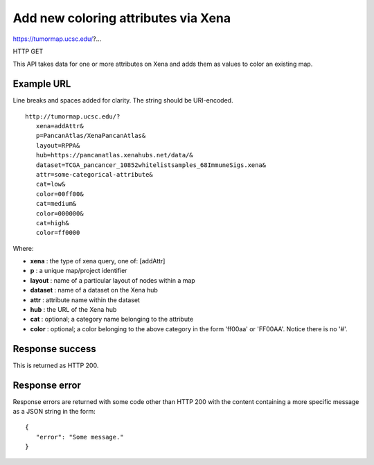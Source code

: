 Add new coloring attributes via Xena
====================================

https://tumormap.ucsc.edu/?...

HTTP GET

This API takes data for one or more attributes on Xena and adds them as
values to color an existing map.


Example URL
-----------

Line breaks and spaces added for clarity. The string should be URI-encoded.
::

 http://tumormap.ucsc.edu/?
    xena=addAttr&
    p=PancanAtlas/XenaPancanAtlas&
    layout=RPPA&
    hub=https://pancanatlas.xenahubs.net/data/&
    dataset=TCGA_pancancer_10852whitelistsamples_68ImmuneSigs.xena&
    attr=some-categorical-attribute&
    cat=low&
    color=00ff00&
    cat=medium&
    color=000000&
    cat=high&
    color=ff0000

Where:

* **xena** : the type of xena query, one of: [addAttr]
* **p** : a unique map/project identifier
* **layout** : name of a particular layout of nodes within a map
* **dataset** : name of a dataset on the Xena hub
* **attr** : attribute name within the dataset
* **hub** : the URL of the Xena hub
* **cat** : optional; a category name belonging to the attribute
* **color** : optional; a color belonging to the above category in the form 'ff00aa' or 'FF00AA'. Notice there is no '#'.


Response success
----------------

This is returned as HTTP 200.

Response error
--------------

Response errors are returned with some code other than HTTP 200 with the content
containing a more specific message as a JSON string in the form::

 {
    "error": "Some message."
 }


